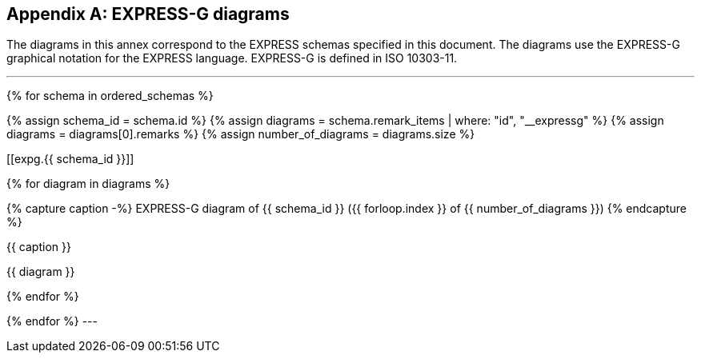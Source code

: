 [[annex_expg]]
[appendix,obligation=informative]
== EXPRESS-G diagrams

The diagrams in this annex correspond to the EXPRESS schemas
specified in this document. The diagrams use the EXPRESS-G
graphical notation for the EXPRESS language. EXPRESS-G is
defined in ISO 10303-11.


[lutaml_express, schemas, repo,config_yaml=schemas.yaml]
---
{% for schema in ordered_schemas %}

{% assign schema_id = schema.id %}
{% assign diagrams = schema.remark_items | where: "id", "__expressg" %}
{% assign diagrams = diagrams[0].remarks %}
{% assign number_of_diagrams = diagrams.size %}

// &#x200c; character represents an invisible element
// given that anchors cannot work without an element attached.
[[expg.{{ schema_id }}]]&#x200c;

{% for diagram in diagrams %}

{% capture caption -%}
EXPRESS-G diagram of {{ schema_id }} ({{ forloop.index }} of {{ number_of_diagrams }})
{% endcapture %}

.{{ caption }}
{{ diagram }}

{% endfor %}


{% endfor %}
---